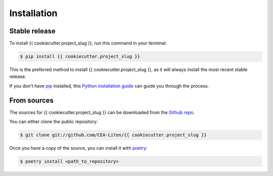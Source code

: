 .. highlight:: shell

============
Installation
============


Stable release
--------------

To install {{ cookiecutter.project_slug }}, run this command in your terminal:

.. code-block:: console

    $ pip install {{ cookiecutter.project_slug }}

This is the preferred method to install {{ cookiecutter.project_slug }}, as it will always install the most recent stable release.

If you don't have `pip`_ installed, this `Python installation guide`_ can guide
you through the process.

.. _pip: https://pip.pypa.io
.. _Python installation guide: http://docs.python-guide.org/en/latest/starting/installation/


From sources
------------

The sources for {{ cookiecutter.project_slug }} can be downloaded from the `Github repo`_.

You can either clone the public repository:

.. code-block:: console

    $ git clone git://github.com/CEA-Liten/{{ cookiecutter.project_slug }}

Once you have a copy of the source, you can install it with `poetry`_:

.. code-block:: console

    $ poetry install <path_to_repository>


.. _Github repo: https://github.com/CEA-Liten/{{ cookiecutter.project_slug }}
.. _poetry: https://python-poetry.org/


